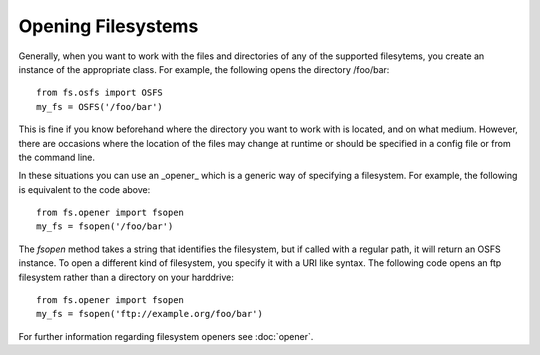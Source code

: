 Opening Filesystems
===================

Generally, when you want to work with the files and directories of any of the supported filesytems,
you create an instance of the appropriate class. For example, the following opens the directory /foo/bar::

	from fs.osfs import OSFS
	my_fs = OSFS('/foo/bar')

This is fine if you know beforehand where the directory you want to work with is located, and on what medium.
However, there are occasions where the location of the files may change at runtime or should be specified in a config file or from the command line.

In these situations you can use an _opener_ which is a generic way of specifying a filesystem. For example, the following is equivalent to the code above::
	
	from fs.opener import fsopen
	my_fs = fsopen('/foo/bar')

The `fsopen` method takes a string that identifies the filesystem, but if called with a regular path, it will return an OSFS instance.
To open a different kind of filesystem, you specify it with a URI like syntax. The following code opens an ftp filesystem rather than a directory on your harddrive::

	from fs.opener import fsopen
	my_fs = fsopen('ftp://example.org/foo/bar')

For further information regarding filesystem openers see :doc:`opener`.
